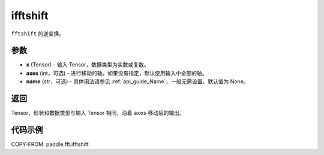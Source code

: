 .. _cn_api_paddle_fft_ifftshift:

ifftshift
-------------------------------

.. py:function:: paddle.fft.ifftshift(x, axes=None, name=None)

``fftshift`` 的逆变换。

参数
:::::::::

- **x** (Tensor) - 输入 Tensor，数据类型为实数或复数。
- **axes** (int，可选) - 进行移动的轴。如果没有指定，默认使用输入中全部的轴。
- **name** (str，可选) - 具体用法请参见  :ref:`api_guide_Name`，一般无需设置，默认值为 None。

返回
:::::::::

Tensor，形状和数据类型与输入 Tensor 相同，沿着 ``axes`` 移动后的输出。

代码示例
:::::::::

COPY-FROM: paddle.fft.ifftshift

